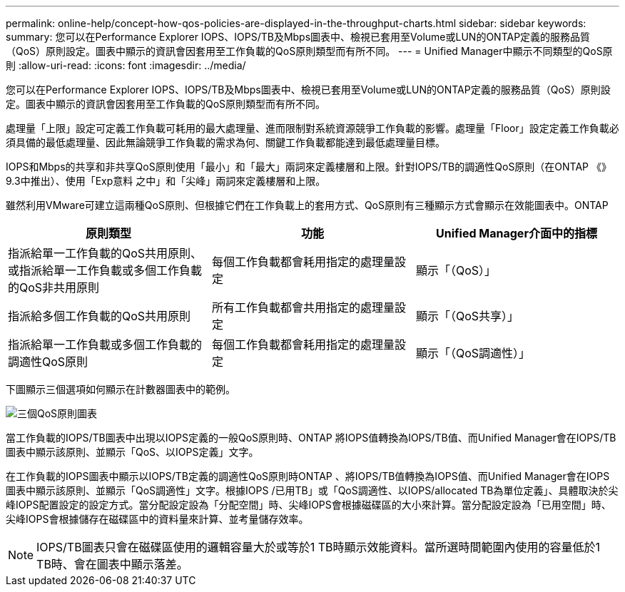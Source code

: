 ---
permalink: online-help/concept-how-qos-policies-are-displayed-in-the-throughput-charts.html 
sidebar: sidebar 
keywords:  
summary: 您可以在Performance Explorer IOPS、IOPS/TB及Mbps圖表中、檢視已套用至Volume或LUN的ONTAP定義的服務品質（QoS）原則設定。圖表中顯示的資訊會因套用至工作負載的QoS原則類型而有所不同。 
---
= Unified Manager中顯示不同類型的QoS原則
:allow-uri-read: 
:icons: font
:imagesdir: ../media/


[role="lead"]
您可以在Performance Explorer IOPS、IOPS/TB及Mbps圖表中、檢視已套用至Volume或LUN的ONTAP定義的服務品質（QoS）原則設定。圖表中顯示的資訊會因套用至工作負載的QoS原則類型而有所不同。

處理量「上限」設定可定義工作負載可耗用的最大處理量、進而限制對系統資源競爭工作負載的影響。處理量「Floor」設定定義工作負載必須具備的最低處理量、因此無論競爭工作負載的需求為何、關鍵工作負載都能達到最低處理量目標。

IOPS和Mbps的共享和非共享QoS原則使用「最小」和「最大」兩詞來定義樓層和上限。針對IOPS/TB的調適性QoS原則（在ONTAP 《》9.3中推出）、使用「Exp意料 之中」和「尖峰」兩詞來定義樓層和上限。

雖然利用VMware可建立這兩種QoS原則、但根據它們在工作負載上的套用方式、QoS原則有三種顯示方式會顯示在效能圖表中。ONTAP

|===
| 原則類型 | 功能 | Unified Manager介面中的指標 


 a| 
指派給單一工作負載的QoS共用原則、或指派給單一工作負載或多個工作負載的QoS非共用原則
 a| 
每個工作負載都會耗用指定的處理量設定
 a| 
顯示「（QoS）」



 a| 
指派給多個工作負載的QoS共用原則
 a| 
所有工作負載都會共用指定的處理量設定
 a| 
顯示「（QoS共享）」



 a| 
指派給單一工作負載或多個工作負載的調適性QoS原則
 a| 
每個工作負載都會耗用指定的處理量設定
 a| 
顯示「（QoS調適性）」

|===
下圖顯示三個選項如何顯示在計數器圖表中的範例。

image::../media/three-qos-policy-charts.gif[三個QoS原則圖表]

當工作負載的IOPS/TB圖表中出現以IOPS定義的一般QoS原則時、ONTAP 將IOPS值轉換為IOPS/TB值、而Unified Manager會在IOPS/TB圖表中顯示該原則、並顯示「QoS、以IOPS定義」文字。

在工作負載的IOPS圖表中顯示以IOPS/TB定義的調適性QoS原則時ONTAP 、將IOPS/TB值轉換為IOPS值、而Unified Manager會在IOPS圖表中顯示該原則、並顯示「QoS調適性」文字。根據IOPS /已用TB」或「QoS調適性、以IOPS/allocated TB為單位定義」、具體取決於尖峰IOPS配置設定的設定方式。當分配設定設為「分配空間」時、尖峰IOPS會根據磁碟區的大小來計算。當分配設定設為「已用空間」時、尖峰IOPS會根據儲存在磁碟區中的資料量來計算、並考量儲存效率。

[NOTE]
====
IOPS/TB圖表只會在磁碟區使用的邏輯容量大於或等於1 TB時顯示效能資料。當所選時間範圍內使用的容量低於1 TB時、會在圖表中顯示落差。

====